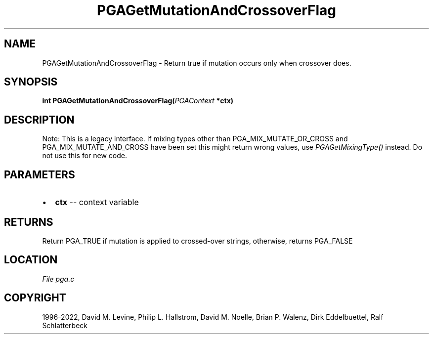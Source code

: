 .\" Man page generated from reStructuredText.
.
.
.nr rst2man-indent-level 0
.
.de1 rstReportMargin
\\$1 \\n[an-margin]
level \\n[rst2man-indent-level]
level margin: \\n[rst2man-indent\\n[rst2man-indent-level]]
-
\\n[rst2man-indent0]
\\n[rst2man-indent1]
\\n[rst2man-indent2]
..
.de1 INDENT
.\" .rstReportMargin pre:
. RS \\$1
. nr rst2man-indent\\n[rst2man-indent-level] \\n[an-margin]
. nr rst2man-indent-level +1
.\" .rstReportMargin post:
..
.de UNINDENT
. RE
.\" indent \\n[an-margin]
.\" old: \\n[rst2man-indent\\n[rst2man-indent-level]]
.nr rst2man-indent-level -1
.\" new: \\n[rst2man-indent\\n[rst2man-indent-level]]
.in \\n[rst2man-indent\\n[rst2man-indent-level]]u
..
.TH "PGAGetMutationAndCrossoverFlag" "3" "2023-01-09" "" "PGAPack"
.SH NAME
PGAGetMutationAndCrossoverFlag \- Return true if mutation occurs only when crossover does. 
.SH SYNOPSIS
.B int  PGAGetMutationAndCrossoverFlag(\fI\%PGAContext\fP  *ctx) 
.sp
.SH DESCRIPTION
.sp
Note: This is a legacy interface. If mixing types other than
PGA_MIX_MUTATE_OR_CROSS and PGA_MIX_MUTATE_AND_CROSS have been set
this might return wrong values, use \fI\%PGAGetMixingType()\fP instead.
Do not use this for new code.

 
.SH PARAMETERS
.IP \(bu 2
\fBctx\fP \-\- context variable 
.SH RETURNS
Return PGA_TRUE if mutation is applied to crossed\-over strings, otherwise, returns PGA_FALSE
.SH LOCATION
\fI\%File pga.c\fP
.SH COPYRIGHT
1996-2022, David M. Levine, Philip L. Hallstrom, David M. Noelle, Brian P. Walenz, Dirk Eddelbuettel, Ralf Schlatterbeck
.\" Generated by docutils manpage writer.
.
